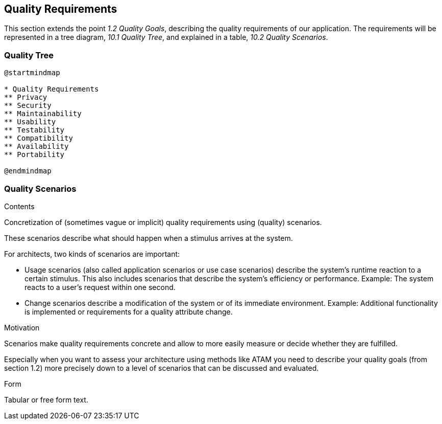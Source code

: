 [[section-quality-scenarios]]
== Quality Requirements

This section extends the point __1.2 Quality Goals__, describing the quality requirements of our application.
The requirements will be represented in a tree diagram, __10.1 Quality Tree__, and explained in a table, __10.2 Quality Scenarios__. 

=== Quality Tree

[plantuml,calidad,png]
----
@startmindmap

* Quality Requirements
** Privacy
** Security
** Maintainability
** Usability
** Testability
** Compatibility
** Availability
** Portability

@endmindmap
----
=== Quality Scenarios

[role="arc42help"]
****
.Contents
Concretization of (sometimes vague or implicit) quality requirements using (quality) scenarios.

These scenarios describe what should happen when a stimulus arrives at the system.

For architects, two kinds of scenarios are important:

* Usage scenarios (also called application scenarios or use case scenarios) describe the system’s runtime reaction to a certain stimulus. This also includes scenarios that describe the system’s efficiency or performance. Example: The system reacts to a user’s request within one second.
* Change scenarios describe a modification of the system or of its immediate environment. Example: Additional functionality is implemented or requirements for a quality attribute change.

.Motivation
Scenarios make quality requirements concrete and allow to
more easily measure or decide whether they are fulfilled.

Especially when you want to assess your architecture using methods like
ATAM you need to describe your quality goals (from section 1.2)
more precisely down to a level of scenarios that can be discussed and evaluated.

.Form
Tabular or free form text.
****
